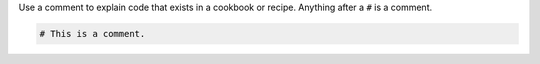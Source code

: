 .. The contents of this file are included in multiple topics.
.. This file should not be changed in a way that hinders its ability to appear in multiple documentation sets.


Use a comment to explain code that exists in a cookbook or recipe. Anything after a ``#`` is a comment.

.. code-block:: ruby

   # This is a comment.

.. 
.. 
.. Ideally, a comment explains why the code exists, while the code itself describes how |chef| will apply it. For example:
.. 
.. .. code-block:: ruby
.. 
..    action :restart do
..    
..    # With Upstart, restarting the service doesn't behave "as expected".
..    # We want the post-start stanzas, which wait until the service is
..    # available before returning.
..    #
..    # http://upstart.ubuntu.com/cookbook/#restart
..    
..      service "#{new_resource.name} :restart stop #{mysql_name}" do
..        service_name mysql_name
..        provider Chef::Provider::Service::Upstart
..        action :stop
..      end
..    
..      service "#{new_resource.name} :restart start #{mysql_name}" do
..        service_name mysql_name
..        provider Chef::Provider::Service::Upstart
..        action :start
..      end
..    
..    end
.. 
.. 
